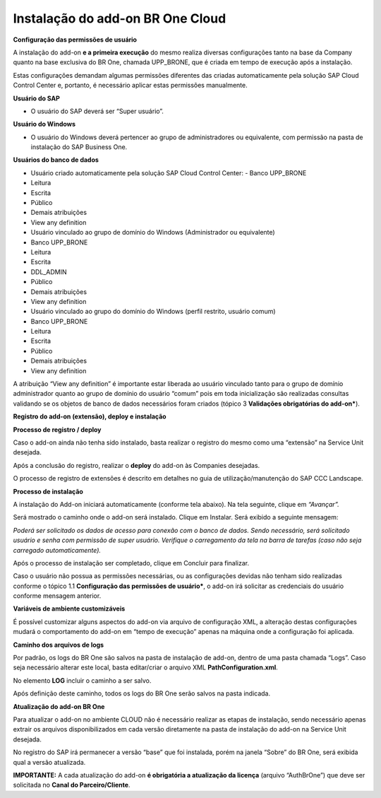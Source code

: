 ﻿
Instalação do add-on BR One Cloud
~~~~~~~~~~~~~~~~~~~~~~~~~~~~~~~~~~~~~~~~~~

**Configuração das permissões de usuário**

A instalação do add-on **e a primeira execução** do mesmo realiza diversas configurações tanto na base da Company quanto na base exclusiva do BR One, chamada UPP\_BRONE, que é criada em tempo de execução após a instalação.

Estas configurações demandam algumas permissões diferentes das criadas automaticamente pela solução SAP Cloud Control Center e, portanto, é necessário aplicar estas permissões manualmente.

**Usuário do SAP** 

- O usuário do SAP deverá ser “Super usuário”.

**Usuário do Windows**

- O usuário do Windows deverá pertencer ao grupo de administradores ou equivalente, com permissão na pasta de instalação do SAP Business One. 

**Usuários do banco de dados**

- Usuário criado automaticamente pela solução SAP Cloud Control Center:
  - Banco UPP\_BRONE
- Leitura
- Escrita
- Público
- Demais atribuições
- View any definition
- Usuário vinculado ao grupo de domínio do Windows (Administrador ou equivalente)
- Banco UPP\_BRONE
- Leitura
- Escrita
- DDL\_ADMIN 
- Público
- Demais atribuições
- View any definition

- Usuário vinculado ao grupo do domínio do Windows (perfil restrito, usuário comum)
- Banco UPP\_BRONE
- Leitura
- Escrita
- Público
- Demais atribuições
- View any definition

A atribuição “View any definition” é importante estar liberada ao usuário vinculado tanto para o grupo de domínio administrador quanto ao grupo de domínio do usuário “comum” pois em toda inicialização são realizadas consultas validando se os objetos de banco de dados necessários foram criados (tópico 3 **Validações obrigatórias do add-on***).

**Registro do add-on (extensão), deploy e instalação**

**Processo de registro / deploy**

Caso o add-on ainda não tenha sido instalado, basta realizar o registro do mesmo como uma “extensão” na Service Unit desejada.

Após a conclusão do registro, realizar o **deploy** do add-on às Companies desejadas.

O processo de registro de extensões é descrito em detalhes no guia de utilização/manutenção do SAP CCC Landscape.

**Processo de instalação**

A instalação do Add-on iniciará automaticamente (conforme tela abaixo). Na tela seguinte, clique em *“Avançar”.*

.. image:: /_static/Geral/Cloud/Aspose.Words.970f67b6-56ec-47fd-88c7-381c53332713.002.png

Será mostrado o caminho onde o add-on será instalado. Clique em Instalar. Será exibido a seguinte mensagem:

.. image:: /_static/Geral/Cloud/Aspose.Words.970f67b6-56ec-47fd-88c7-381c53332713.004.png


*Poderá ser solicitado os dados de acesso para conexão com o banco de dados.
Sendo necessário, será solicitado usuário e senha com permissão de super usuário. Verifique o carregamento da tela na barra de tarefas (caso não seja carregado automaticamente).*

.. image:: /_static/Geral/Cloud/Aspose.Words.970f67b6-56ec-47fd-88c7-381c53332713.003.png

Após o processo de instalação ser completado, clique em Concluir para finalizar. 

Caso o usuário não possua as permissões necessárias, ou as configurações devidas não tenham sido realizadas conforme o tópico 1.1 **Configuração das permissões de usuário***, o add-on irá solicitar as credenciais do usuário conforme mensagem anterior.

.. image:: /_static/Geral/Cloud/Aspose.Words.970f67b6-56ec-47fd-88c7-381c53332713.005.png

**Variáveis de ambiente customizáveis**

É possível customizar alguns aspectos do add-on via arquivo de configuração XML, a alteração destas configurações mudará o comportamento do add-on em “tempo de execução” apenas na máquina onde a configuração foi aplicada.

**Caminho dos arquivos de logs**

Por padrão, os logs do BR One são salvos na pasta de instalação de add-on, dentro de uma pasta chamada “Logs”. Caso seja necessário alterar este local, basta editar/criar o arquivo XML **PathConfiguration.xml**.

No elemento **LOG** incluir o caminho a ser salvo.

Após definição deste caminho, todos os logs do BR One serão salvos na pasta indicada. 

.. image:: /_static/Geral/Cloud/Aspose.Words.970f67b6-56ec-47fd-88c7-381c53332713.006.png

**Atualização do add-on BR One**

Para atualizar o add-on no ambiente CLOUD não é necessário realizar as etapas de instalação, sendo necessário apenas extrair os arquivos disponibilizados em cada versão diretamente na pasta de instalação do add-on na Service Unit desejada.

No registro do SAP irá permanecer a versão “base” que foi instalada, porém na janela “Sobre” do BR One, será exibida qual a versão atualizada.

**IMPORTANTE:** A cada atualização do add-on **é obrigatória a atualização da licença** (arquivo “AuthBrOne”) que deve ser solicitada no **Canal do Parceiro/Cliente**.


